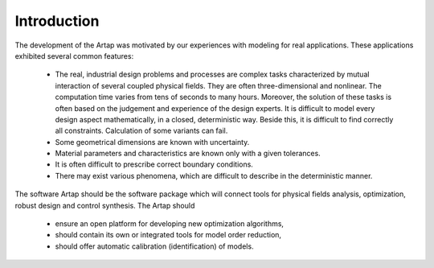 Introduction
============

The development of the Artap was motivated by our experiences with modeling for
real applications. These applications exhibited several common features:

	* The real, industrial design problems and processes are complex tasks characterized by mutual interaction of several coupled physical fields. They are often three-dimensional and nonlinear. The computation time varies from tens of seconds to many hours. Moreover, the solution of these tasks is often based on the judgement and experience of the design experts. It is difficult to model every design aspect mathematically, in a closed, deterministic way. Beside this, it is difficult to find correctly all constraints. Calculation of some variants can fail.
	* Some geometrical dimensions are known with uncertainty.
	* Material parameters and characteristics are known only with a given tolerances. 
	* It is often difficult to prescribe correct boundary conditions.
	* There may exist various phenomena, which are difficult to describe in the deterministic manner.


The software Artap should be the software package which will connect tools for 
physical fields analysis, optimization, robust design and control synthesis. 
The Artap should

    * ensure an open platform for developing new optimization algorithms,
    * should contain its own or integrated tools for model order reduction,    
    * should offer automatic calibration (identification) of models.